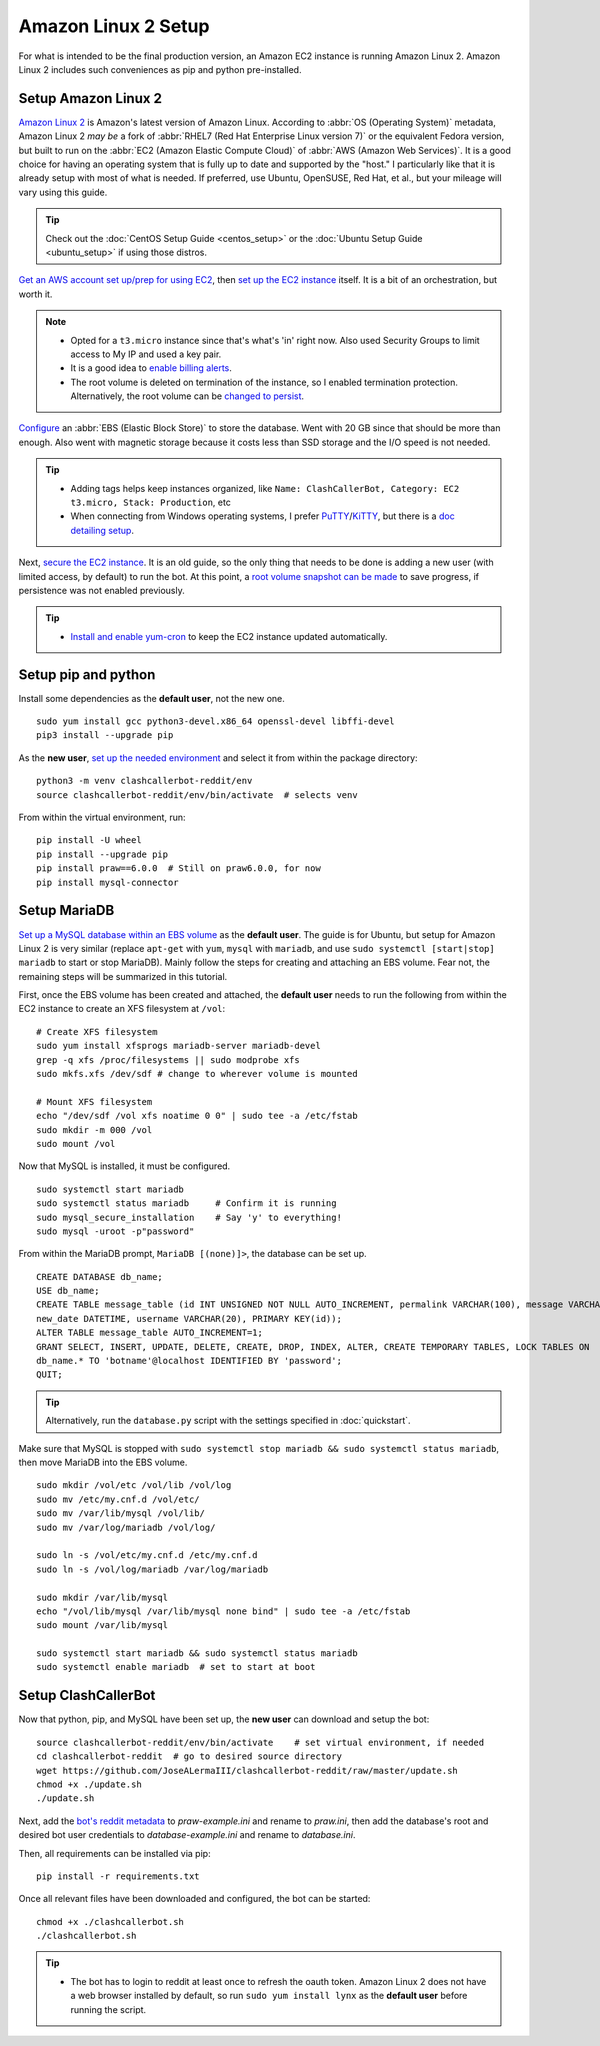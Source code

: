 Amazon Linux 2 Setup
====================

For what is intended to be the final production version, an Amazon EC2 instance is running Amazon Linux 2.
Amazon Linux 2 includes such conveniences as pip and python pre-installed.

Setup Amazon Linux 2
--------------------

`Amazon Linux 2`_ is Amazon's latest version of Amazon Linux. According to :abbr:`OS (Operating System)` metadata,
Amazon Linux 2 *may be* a fork of :abbr:`RHEL7 (Red Hat Enterprise Linux version 7)` or the equivalent Fedora version,
but built to run on the :abbr:`EC2 (Amazon Elastic Compute Cloud)` of :abbr:`AWS (Amazon Web Services)`. It is a good
choice for having an operating system that is fully up to date and supported by the "host." I particularly like that
it is already setup with most of what is needed. If preferred, use Ubuntu, OpenSUSE, Red Hat, et al., but your mileage
will vary using this guide.

.. tip::

    Check out the :doc:`CentOS Setup Guide <centos_setup>` or the :doc:`Ubuntu Setup Guide <ubuntu_setup>` if using
    those distros.

`Get an AWS account set up/prep for using EC2`_, then `set up the EC2 instance`_ itself. It is a bit of an
orchestration, but worth it.

.. note::

    * Opted for a ``t3.micro`` instance since that's what's 'in' right now.
      Also used Security Groups to limit access to My IP and used a key pair.
    * It is a good idea to `enable billing alerts`_.
    * The root volume is deleted on termination of the instance, so I enabled termination protection. Alternatively,
      the root volume can be `changed to persist`_.

`Configure`_ an :abbr:`EBS (Elastic Block Store)` to store the database. Went with 20 GB since that should be more
than enough. Also went with magnetic storage because it costs less than SSD storage and the I/O speed is not needed.

.. tip::

    * Adding tags helps keep instances organized, like
      ``Name: ClashCallerBot, Category: EC2 t3.micro, Stack: Production``, etc
    * When connecting from Windows operating systems, I prefer `PuTTY`_/`KiTTY`_, but there is a `doc detailing setup`_.

Next, `secure the EC2 instance`_. It is an old guide, so the only thing that needs to be done is adding a new user
(with limited access, by default) to run the bot. At this point, a `root volume snapshot can be made`_ to save
progress, if persistence was not enabled previously.

.. tip::

    * `Install and enable yum-cron`_ to keep the EC2 instance updated automatically.

.. _Amazon Linux 2: https://aws.amazon.com/amazon-linux-2/
.. _Get an AWS account set up/prep for using EC2:
    http://docs.aws.amazon.com/AWSEC2/latest/UserGuide/get-set-up-for-amazon-ec2.html
.. _set up the EC2 instance: https://aws.amazon.com/ec2/getting-started/
.. _enable billing alerts:
    http://docs.aws.amazon.com/AmazonCloudWatch/latest/monitoring/monitor_estimated_charges_with_cloudwatch.html#turning_on_billing_metrics
.. _Configure: http://docs.aws.amazon.com/AWSEC2/latest/UserGuide/ebs-creating-volume.html
.. _changed to persist:
    http://docs.aws.amazon.com/AWSEC2/latest/UserGuide/RootDeviceStorage.html#Using_RootDeviceStorage
.. _PuTTY: http://www.chiark.greenend.org.uk/~sgtatham/putty/
.. _KiTTY: http://www.9bis.net/kitty/
.. _doc detailing setup: http://docs.aws.amazon.com/AWSEC2/latest/UserGuide/putty.html
.. _secure the EC2 instance: https://aws.amazon.com/articles/tips-for-securing-your-ec2-instance/
.. _root volume snapshot can be made: http://docs.aws.amazon.com/AWSEC2/latest/UserGuide/EBSSnapshots.html
.. _Install and enable yum-cron:
    https://community.centminmod.com/threads/automatic-nightly-yum-updates-with-yum-cron.1507/?PageSpeed=noscript

Setup pip and python
--------------------

Install some dependencies as the **default user**, not the new one. ::

    sudo yum install gcc python3-devel.x86_64 openssl-devel libffi-devel
    pip3 install --upgrade pip

As the **new user**, `set up the needed environment`_ and select it from within the package directory::

    python3 -m venv clashcallerbot-reddit/env
    source clashcallerbot-reddit/env/bin/activate  # selects venv

From within the virtual environment, run::

    pip install -U wheel
    pip install --upgrade pip
    pip install praw==6.0.0  # Still on praw6.0.0, for now
    pip install mysql-connector

.. _set up the needed environment: https://docs.python.org/3.6/library/venv.html#module-venv

Setup MariaDB
-------------

`Set up a MySQL database within an EBS volume`_ as the **default user**. The guide is for Ubuntu, but setup for Amazon
Linux 2 is very similar (replace ``apt-get`` with ``yum``, ``mysql`` with ``mariadb``, and use
``sudo systemctl [start|stop] mariadb`` to start or stop MariaDB). Mainly follow the steps for creating and
attaching an EBS volume. Fear not, the remaining steps will be summarized in this tutorial.

First, once the EBS volume has been created and attached, the **default user** needs to run the following from
within the EC2 instance to create an XFS filesystem at ``/vol``::

    # Create XFS filesystem
    sudo yum install xfsprogs mariadb-server mariadb-devel
    grep -q xfs /proc/filesystems || sudo modprobe xfs
    sudo mkfs.xfs /dev/sdf # change to wherever volume is mounted

    # Mount XFS filesystem
    echo "/dev/sdf /vol xfs noatime 0 0" | sudo tee -a /etc/fstab
    sudo mkdir -m 000 /vol
    sudo mount /vol

Now that MySQL is installed, it must be configured. ::

    sudo systemctl start mariadb
    sudo systemctl status mariadb     # Confirm it is running
    sudo mysql_secure_installation    # Say 'y' to everything!
    sudo mysql -uroot -p"password"

From within the MariaDB prompt, ``MariaDB [(none)]>``, the database can be set up. ::

    CREATE DATABASE db_name;
    USE db_name;
    CREATE TABLE message_table (id INT UNSIGNED NOT NULL AUTO_INCREMENT, permalink VARCHAR(100), message VARCHAR(100),
    new_date DATETIME, username VARCHAR(20), PRIMARY KEY(id));
    ALTER TABLE message_table AUTO_INCREMENT=1;
    GRANT SELECT, INSERT, UPDATE, DELETE, CREATE, DROP, INDEX, ALTER, CREATE TEMPORARY TABLES, LOCK TABLES ON
    db_name.* TO 'botname'@localhost IDENTIFIED BY 'password';
    QUIT;

.. tip::

    Alternatively, run the ``database.py`` script with the settings specified in :doc:`quickstart`.

Make sure that MySQL is stopped with ``sudo systemctl stop mariadb && sudo systemctl status mariadb``, then move
MariaDB into the EBS volume. ::

    sudo mkdir /vol/etc /vol/lib /vol/log
    sudo mv /etc/my.cnf.d /vol/etc/
    sudo mv /var/lib/mysql /vol/lib/
    sudo mv /var/log/mariadb /vol/log/

    sudo ln -s /vol/etc/my.cnf.d /etc/my.cnf.d
    sudo ln -s /vol/log/mariadb /var/log/mariadb

    sudo mkdir /var/lib/mysql
    echo "/vol/lib/mysql /var/lib/mysql none bind" | sudo tee -a /etc/fstab
    sudo mount /var/lib/mysql

    sudo systemctl start mariadb && sudo systemctl status mariadb
    sudo systemctl enable mariadb  # set to start at boot

.. _Set up a MySQL database within an EBS volume:
    https://aws.amazon.com/articles/running-mysql-on-amazon-ec2-with-ebs-elastic-block-store/

Setup ClashCallerBot
--------------------

Now that python, pip, and MySQL have been set up, the **new user** can download and setup the bot::

    source clashcallerbot-reddit/env/bin/activate    # set virtual environment, if needed
    cd clashcallerbot-reddit  # go to desired source directory
    wget https://github.com/JoseALermaIII/clashcallerbot-reddit/raw/master/update.sh
    chmod +x ./update.sh
    ./update.sh

Next, add the `bot's reddit metadata`_ to `praw-example.ini` and rename to `praw.ini`, then add the database's root and
desired bot user credentials to `database-example.ini` and rename to `database.ini`.

Then, all requirements can be installed via pip::

    pip install -r requirements.txt

Once all relevant files have been downloaded and configured, the bot can be started::

    chmod +x ./clashcallerbot.sh
    ./clashcallerbot.sh

.. tip::

    * The bot has to login to reddit at least once to refresh the oauth token. Amazon Linux 2 does not have a web
      browser installed by default, so run ``sudo yum install lynx`` as the **default user** before running the script.

.. _bot's reddit metadata:
    https://praw.readthedocs.io/en/latest/getting_started/configuration/prawini.html#defining-additional-sites
